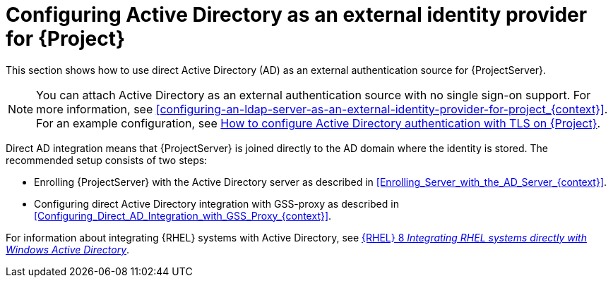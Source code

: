 [id="configuring-active-directory-as-an-external-identity-provider-for-project_{context}"]
= Configuring Active Directory as an external identity provider for {Project}

This section shows how to use direct Active Directory (AD) as an external authentication source for {ProjectServer}.

[NOTE]
====
You can attach Active Directory as an external authentication source with no single sign-on support.
For more information, see xref:configuring-an-ldap-server-as-an-external-identity-provider-for-project_{context}[].
ifndef::orcharhino[]
For an example configuration, see https://access.redhat.com/solutions/1498773[How to configure Active Directory authentication with TLS on {Project}].
endif::[]
====

Direct AD integration means that {ProjectServer} is joined directly to the AD domain where the identity is stored.
The recommended setup consists of two steps:

* Enrolling {ProjectServer} with the Active Directory server as described in xref:Enrolling_Server_with_the_AD_Server_{context}[].
* Configuring direct Active Directory integration with GSS-proxy as described in xref:Configuring_Direct_AD_Integration_with_GSS_Proxy_{context}[].

ifndef::orcharhino[]
For information about integrating {RHEL} systems with Active{nbsp}Directory, see link:{RHELDocsBaseURL}8/html/integrating_rhel_systems_directly_with_windows_active_directory/index[{RHEL}{nbsp}8 _Integrating RHEL systems directly with Windows Active Directory_].
endif::[]
